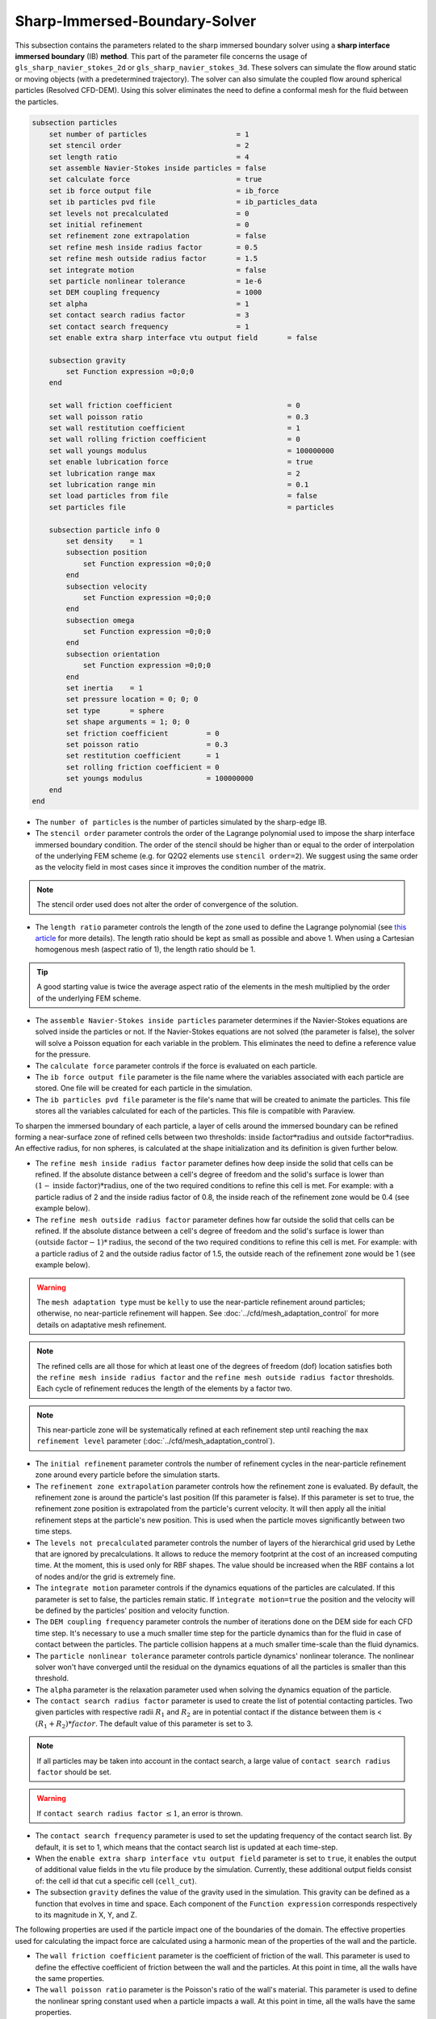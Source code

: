 ***********************************************
Sharp-Immersed-Boundary-Solver
***********************************************

This subsection contains the parameters related to the sharp immersed boundary solver using a **sharp interface immersed boundary** (IB) **method**. This part of the parameter file concerns the usage of ``gls_sharp_navier_stokes_2d`` or ``gls_sharp_navier_stokes_3d``. These solvers can simulate the flow around static or moving objects (with a predetermined trajectory). The solver can also simulate the coupled flow around spherical particles (Resolved CFD-DEM). Using this solver eliminates the need to define a conformal mesh for the fluid between the particles.

.. code-block:: text

    subsection particles
        set number of particles                     = 1
        set stencil order                           = 2
        set length ratio                            = 4
        set assemble Navier-Stokes inside particles = false
        set calculate force                         = true
        set ib force output file                    = ib_force
        set ib particles pvd file                   = ib_particles_data
        set levels not precalculated                = 0
        set initial refinement                      = 0
        set refinement zone extrapolation	    = false
        set refine mesh inside radius factor        = 0.5
        set refine mesh outside radius factor       = 1.5
        set integrate motion                        = false
        set particle nonlinear tolerance            = 1e-6
        set DEM coupling frequency                  = 1000
        set alpha                                   = 1
        set contact search radius factor            = 3
        set contact search frequency		    = 1
        set enable extra sharp interface vtu output field	= false

        subsection gravity
            set Function expression =0;0;0
        end

        set wall friction coefficient               		= 0
        set wall poisson ratio                      		= 0.3
        set wall restitution coefficient            		= 1
        set wall rolling friction coefficient       		= 0
        set wall youngs modulus                     		= 100000000
        set enable lubrication force		    		= true
        set lubrication range max		    		= 2
        set lubrication range min		    		= 0.1
	set load particles from file		    		= false
	set particles file		    			= particles

        subsection particle info 0
            set density    = 1
            subsection position
                set Function expression =0;0;0
            end
            subsection velocity
                set Function expression =0;0;0
            end
            subsection omega
                set Function expression =0;0;0
            end
            subsection orientation
                set Function expression =0;0;0
            end
            set inertia    = 1
            set pressure location = 0; 0; 0
            set type       = sphere
            set shape arguments = 1; 0; 0
            set friction coefficient         = 0
            set poisson ratio                = 0.3
            set restitution coefficient      = 1
            set rolling friction coefficient = 0
            set youngs modulus               = 100000000
        end
    end

* The ``number of particles`` is the number of particles simulated by the sharp-edge IB.

* The ``stencil order`` parameter controls the order of the Lagrange polynomial used to impose the sharp interface immersed boundary condition. The order of the stencil should be higher than or equal to the order of interpolation of the underlying FEM scheme (e.g. for Q2Q2 elements use ``stencil order=2``). We suggest using the same order as the velocity field in most cases since it improves the condition number of the matrix.

.. note::
	The stencil order used does not alter the order of convergence of the solution.

* The ``length ratio`` parameter controls the length of the zone used to define the Lagrange polynomial (see `this article <https://www.sciencedirect.com/science/article/pii/S0045793022000780?via%3Dihub>`_ for more details). The length ratio should be kept as small as possible and above 1. When using a Cartesian homogenous mesh (aspect ratio of 1), the length ratio should be 1.

.. tip::
	A good starting value is twice the average aspect ratio of the elements in the mesh multiplied by the order of the underlying FEM scheme.

* The ``assemble Navier-Stokes inside particles`` parameter determines if the Navier-Stokes equations are solved inside the particles or not. If the Navier-Stokes equations are not solved (the parameter is false), the solver will solve a Poisson equation for each variable in the problem. This eliminates the need to define a reference value for the pressure.

* The ``calculate force`` parameter controls if the force is evaluated on each particle.

* The ``ib force output file`` parameter is the file name where the variables associated with each particle are stored. One file will be created for each particle in the simulation.

* The ``ib particles pvd file`` parameter is the file's name that will be created to animate the particles. This file stores all the variables calculated for each of the particles. This file is compatible with Paraview.

To sharpen the immersed boundary of each particle, a layer of cells around the immersed boundary can be refined forming a near-surface zone of refined cells between two thresholds: :math:`\textit{inside factor} * \textit{radius}` and :math:`\textit{outside factor} * \textit{radius}`. An effective radius, for non spheres, is calculated at the shape initialization and its definition is given further below.

* The ``refine mesh inside radius factor`` parameter defines how deep inside the solid that cells can be refined. If the absolute distance between a cell's degree of freedom and the solid's surface is lower than :math:`(1 - \textit{inside factor}) * \textit{radius}`, one of the two required conditions to refine this cell is met. For example: with a particle radius of 2 and the inside radius factor of 0.8, the inside reach of the refinement zone would be 0.4 (see example below).

* The ``refine mesh outside radius factor`` parameter defines how far outside the solid that cells can be refined. If the absolute distance between a cell's degree of freedom and the solid's surface is lower than :math:`(\textit{outside factor} - 1) * \textit{radius}`, the second of the two required conditions to refine this cell is met. For example: with a particle radius of 2 and the outside radius factor of 1.5, the outside reach of the refinement zone would be 1 (see example below).

.. image:: images/particle_hypershell.png
	:align: center

.. warning::
	The ``mesh adaptation type`` must be ``kelly`` to use the near-particle refinement around particles; otherwise, no near-particle refinement will happen. See :doc:`../cfd/mesh_adaptation_control` for more details on adaptative mesh refinement.

.. note::
	The refined cells are all those for which at least one of the degrees of freedom (dof) location satisfies both the ``refine mesh inside radius factor`` and the ``refine mesh outside radius factor`` thresholds. Each cycle of refinement reduces the length of the elements by a factor two.

.. note::
	This near-particle zone will be systematically refined at each refinement step until reaching the ``max refinement level`` parameter (:doc:`../cfd/mesh_adaptation_control`).

* The ``initial refinement`` parameter controls the number of refinement cycles in the near-particle refinement zone around every particle before the simulation starts.

* The ``refinement zone extrapolation`` parameter controls how the refinement zone is evaluated. By default, the refinement zone is around the particle's last position (If this parameter is false). If this parameter is set to true, the refinement zone position is extrapolated from the particle's current velocity. It will then apply all the initial refinement steps at the particle's new position. This is used when the particle moves significantly between two time steps.

* The ``levels not precalculated`` parameter controls the number of layers of the hierarchical grid used by Lethe that are ignored by precalculations. It allows to reduce the memory footprint at the cost of an increased computing time. At the moment, this is used only for RBF shapes. The value should be increased when the RBF contains a lot of nodes and/or the grid is extremely fine.

* The ``integrate motion`` parameter controls if the dynamics equations of the particles are calculated. If this parameter is set to false, the particles remain static.  If ``ìntegrate motion=true`` the position and the velocity will be defined by the particles' position and velocity function.

* The ``DEM coupling frequency`` parameter controls the number of iterations done on the DEM side for each CFD time step. It's necessary to use a much smaller time step for the particle dynamics than for the fluid in case of contact between the particles. The particle collision happens at a much smaller time-scale than the fluid dynamics.

* The ``particle nonlinear tolerance`` parameter controls particle dynamics' nonlinear tolerance. The nonlinear solver won't have converged until the residual on the dynamics equations of all the particles is smaller than this threshold.

* The ``alpha`` parameter is the relaxation parameter used when solving the dynamics equation of the particle.

* The ``contact search radius factor`` parameter is used to create the list of potential contacting particles. Two given particles with respective radii :math:`R_1` and :math:`R_2` are in potential contact if the distance between them is < :math:`(R_1 + R_2) * factor`. The default value of this parameter is set to 3.

.. note::
	If all particles may be taken into account in the contact search, a large value of ``contact search radius factor`` should be set.

.. warning::
	If ``contact search radius factor`` :math:`\leq 1`, an error is thrown.

* The ``contact search frequency`` parameter is used to set the updating frequency of the contact search list. By default, it is set to 1, which means that the contact search list is updated at each time-step.

* When the ``enable extra sharp interface vtu output field`` parameter is set to ``true``, it enables the output of additional value fields in the vtu file produce by the simulation. Currently, these additional output fields consist of: the cell id that cut a specific cell (``cell_cut``).

* The subsection ``gravity`` defines the value of the gravity used in the simulation. This gravity can be defined as a function that evolves in time and space. Each component of the ``Function expression`` corresponds respectively to its magnitude in X, Y, and Z.

The following properties are used if the particle impact one of the boundaries of the domain. The effective properties used for calculating the impact force are calculated using a harmonic mean of the properties of the wall and the particle.

* The ``wall friction coefficient`` parameter is the coefficient of friction of the wall. This parameter is used to define the effective coefficient of friction between the wall and the particles. At this point in time, all the walls have the same properties.

* The ``wall poisson ratio`` parameter is the Poisson's ratio of the wall's material. This parameter is used to define the nonlinear spring constant used when a particle impacts a wall. At this point in time, all the walls have the same properties.

* The ``wall restitution coefficient`` parameter is the restitution coefficient of the wall's material. This parameter is used to define the effective restitution coefficient for the impact of a particle and the wall. At this point in time, all the walls have the same properties.

* The ``wall rolling friction coefficient`` parameter is the rolling friction coefficient of the wall. This parameter is used to define the effective rolling friction coefficient between the wall and the particles. At this point in time, all the walls have the same properties.

* The ``wall youngs modulus`` parameter is the Young's modulus of the wall's material. This parameter is used to define the nonlinear spring constant used when a particle impacts a wall. At this point in time, all the walls have the same properties.

* The ``enable lubrication force`` parameter enables or disables the use of lubrication forces. This parameter must be set to ``false`` when using non-newtonian fluid.

.. note::
	When using a non-Newtonian fluid, the lubrication force will be automatically deactivated.

* The ``lubrication range max`` parameter defines the distance below which the lubrication force between 2 particles or between a particle and a wall is calculated. The range is defined as a multiple of the smallest cell. The lubrication force model is used to model the force between particles when they are too close to each other to accurately resolve the flow between them.

* The ``lubrication range min`` parameter defines the minimal distance used in the lubrication force calculation. The range is defined as a multiple of the smallest cell. This limits the force that can be applied on a particle since the lubrification force has a singularity when the distance between 2 particles is 0. We use this parameter to define a lower bound on the distance between 2 particles for the force calculation to avoid this singularity. Physically, this distance can be interpreted as the surface roughness of the particles.

.. note::
    The lubrication force between two particles is expressed by the equation :math:`\mathbf{F_{lub_{ij}}} = \frac{3}{2} \pi \mu_f \left(\frac{d_{p_i} d_{p_j}}{d_{p_i}+d_{p_j}}\right)^2 \frac{1}{y}(\mathbf{v_{ij}}\cdot \mathbf{e_{ij}})\mathbf{e_{ij}}`. Where :math:`\mu_f` is the fluid viscosity, :math:`d_{p_i}` the diameter of the first particle, :math:`d_{p_j}` the diameter of the second particle, :math:`y` the gap between the two particles, :math:`\mathbf{v_{ij}}` the relative velocity of the two particles, :math:`\mathbf{e_{ij}}` the unit vector along the line that joint the centroide of the two particles. In the case of particle wall lubrication force we take the diameter of the second particle to be infinity `[1] <https://books.google.ca/books?id=_8llnUUGo0wC&lpg=PP1&hl=pt-BR&pg=PP1#v=onepage&q&f=false>`_.
    This model requires a constant viscosity and density of the fluid.

* The ``load particles from file`` boolean defines whether the particles are generated from an external file instead of the prm file. If this parameter is activated, the number of particles is defined directly from the file, that is, the particle's subsection and the number of particles are ignored.

.. warning::
    Currently this feature works only for spherical particles.

* The ``particles file`` The file from which the particles are defined. Each line corresponds to a particle and all the relevant variables. The file must contain the following information for each particle (the header must be defined accordingly): type shape_argument_0 shape_argument_1 shape_argument_2 p_x p_y p_z v_x v_y v_z omega_x omega_y omega_z orientation_x orientation_y orientation_z density inertia pressure_x pressure_y pressure_z youngs_modulus restitution_coefficient friction_coefficient poisson_ratio rolling_friction_coefficient. The particle type is defined by the shape index. The shape indices are as follows: sphere=0, hyper rectangle=1, ellipsoid=2, torus=3, cone=4, cylinder=5, cylindrical tube=6, cylindrical helix=7, cut hollow sphere=8, death star=9, superquadric=10. Currently, the composite, the RBF, and the OpenCascade shapes cannot be loaded from a file.

The following parameter and subsection are all inside the subsection ``particle info 0`` and have to be redefined for all particles separately.

* The subsection ``particle info 0`` is used to define relevant information that is specific to the particle with id ``0``. For each particle with the index ``n``, a new subsection name ``particle info n`` should be defined with relevant information.

* The subsection ``position`` defines the initial value of the particle position if the parameter ``integrate motion=true``. Otherwise, it defines the particle's position at all points in time. This position is expressed as a function that can evolve in time. Each component of the ``Function expression`` corresponds to the value of coordinates X, Y, and Z.

* The subsection ``velocity`` defines the initial value of the particle velocity if the parameter ``integrate motion=true``. Otherwise, it defines the particle's velocity at all points in time. This velocity is expressed as a function that can evolve in time. Each component of the ``Function expression`` corresponds to the value of its component in the X, Y, and Z directions.

* If the parameter ``integrate motion`` is set to ``true``, the subsection ``omega`` defines the initial value of the particle's rotational velocity. Otherwise, it defines the particle's rotational velocity at all time steps. This rotational velocity is expressed as a function that can evolve in time. Each component of the ``Function expression`` corresponds to the value of its component in the X, Y, and Z directions.

* The subsection ``orientation`` defines the initial value of the particle's angular position around each of the axes: X, then Y, and lastly Z.

.. warning::
    The way position and orientation are defined is that the position of the solid is taken into account first, and then the orientation is considered. The orientation is considered as a rotation around each main axis, in the order X, then Y, and lastly Z. The center of rotation for this rotation is the position point of the solid.

.. warning::
    Concerning ``omega`` and ``orientation``, it's important to note that even the 2D solver uses the rotational velocity in 3D. In that case, it will only use the Z component of the rotational velocity, but all three should be defined.

* The ``inertia`` parameter is used to define one of the diagonal elements of the rotational inertia matrix. Since we are defining spherical particles, we assume a uniform distribution of mass, and as such, all the diagonal elements of the rotational inertia matrix are the same.

* The ``pressure location`` parameter is used to define the X, Y, and Z coordinate offsets of the pressure reference point relative to the center of the particle. These parameters are used when the ``assemble Navier-Stokes inside particles`` parameter is set to ``true`` to define the pressure reference point.

* The ``type`` parameter is used to define the geometry type of the particle. The alternatives in 2D are: ``sphere``, ``ellipsoid``, ``hyper rectangle``. In 3D, in addition to the previous shapes, alternatives include: ``cone``, ``death star``, ``superquadric``, ``cut hollow sphere``, ``torus``, ``cylinder``, ``cylindrical tube``, ``cylindrical helix``, ``composite``, ``rbf``, ``opencascade``. An ``rbf`` geometry is a flexible object described by a weighted sum of radial basis functions. The RBF data of an object can be generated from an STL file using a `bitpit <https://github.com/optimad/bitpit>`_-based script, namely example `RBF_example_00001 <https://github.com/optimad/bitpit/blob/master/examples/RBF_example_00001.cpp>`_.

* The ``shape arguments`` parameter is used to define the parameters of the shape in the form of a list separated by ``;``. The required arguments and the effective radius, used for near-particle refinement, are:
    * Sphere: *radius*; the effective radius is the *radius*;

    * Hyper Rectangle: *x half length*, *y half length*, [*z half length* (if 3D)]; the effective radius is the Euclidian norm of the half lengths;

    * Ellipsoid: *x radius*, *y radius*, [*z radius* (if 3D)]; the effective radius is the Euclidian norm of the radii;

    * Torus: *torus radius*, *torus thickness radius*; the effective radius is the *torus thickness radius*;

    * Cone: *tan(base angle)*, *height*; the effective radius is the *height*;

    * Cylinder: *radius*, *half-length*; the effective radius is the *radius*. The cylinder is aligned with the Z axis, and its center corresponds to the origin of its frame of reference.

    * Cylindrical Tube: *hole radius*, *cylinder radius*, *half-length*; the effective radius is the average between *hole radius* and *cylinder radius*. The tube is aligned with the Z axis, and its center corresponds to the origin of its frame of reference.

    * Cylindrical Helix: *helix radius*, *extruded disk radius*, *helicoid height*, *pitch* (height difference between each loop); the effective radius is the *extruded disk radius*.

    * Cut Hollow Sphere: *radius*, *cut height*, *wall thickness*; the effective radius is the *radius*;

    * Death Star: *sphere radius*, *hole radius*, *distance between centers*; the effective radius is the *sphere radius*;

    * Superquadric: *x half length* (or :math:`a`), *y half length* (or :math:`b`), *z half length* (or :math:`c`), *x exponent* (or :math:`r`), *y exponent* (or :math:`s`), *z exponent* (or :math:`t`); the effective radius is the Euclidian norm of the half lengths. The exponents represent the blockiness in each direction. The surface is implicitly described by :math:`|\frac{x}{a}|^r + |\frac{y}{b}|^s + |\frac{z}{c}|^t - 1 = 0`;

    * Composite: *file name*.
   
    The composite shapes are defined by a text file which contains two sections that begin with their names: ``shapes`` and ``operations``. All instructions are given on the lines following the section title, in a similar syntax as the one from GMSH. For shapes, the syntax is: ``<shape_id>;<args separated by :>;<position components separated by :>;<orientation components separated by :>``.For operations, the syntax is: ``<resulting_shape_id>;<union|difference|intersection>;<first shape id>:<second shape id>``. In the case of difference, the first shape is the negative and the second shape is the positive. At this point in time, only these boolean operations have been implemented. Here is the content of a file that defines a cylinder topped with a sphere:

    .. code-block:: text

        shapes
        0;   sphere;     0.5; 0:0:0.5 ; 0:0:0
        1; cylinder; 0.5:0.5; 0:0:0.0 ; 0:0:0
        operations
        2;    union;     0:1

    .. warning::
	    Some limitations exist for composite shapes. The composition of shapes with union and difference are not always exact (see [this link](https://iquilezles.org/articles/interiordistance/) for a relatively simple explanation of why this is the case). In general boolean operation only guarantee to preserve the surface of the object. The union operation also preserves the properties of the sign distance function outside of the shapes, which is helpful for external flow around the shapes. But the difference operator does not guarantee to yield an exact sign distance function. This means that shapes defined by using the difference operator may not converge to the expected convergence order of the FEM scheme with the currently implemented scheme.

    * RBF: *file name*; the effective radius is the ``support_radius`` of the first node. The file must be constructed with 6 columns of numbers containing: ``weight``, ``support_radius``, ``basis_function``, ``node_x``, ``node_y``, ``node_z``. The ``weight`` is the weight associated to each node, the ``support_radius`` relates to the influence radius of each node, the ``basis_function`` can be one of thirteen functions, described in an upcoming example, and the ``node_*`` describe the center of each node.
    
    * OpenCascade: *file name*; the effective radius is the *dim*-root of the sphere that has the same volume as the shape. The OpenCascade shape allows the user to read  .step file, .iges file, .stl file. From these files, a sign distance function is calculated. The .step file and the .stl file have a sign distance function. The .iges file has only a positive sign function assigned to them. Shapes defined by these files can significantly slow the simulation when they are in motion since the evaluation of the distance function of these shapes can be computationally intensive.

    .. note::
        As could be expected, using this type of shape requires that ``dealii`` be compiled with OpenCascade. This module can be installed with candi, by uncommenting the appropriate line in ``candi.cfg``.

The following properties are used if the particle collides with one of the boundaries of the domain or another particle. The effective properties used to calculate the impact force are the harmonic mean between the properties of the colliding entities.

* The ``friction coefficient`` parameter is the coefficient of friction of the particle. This parameter is used to define the effective coefficient of friction between the wall and the particles.

* The ``poisson ratio`` parameter is the Poisson's ratio of the particle's material. This parameter is used to define the nonlinear spring constant used when a particle impacts a wall.

* The ``restitution coefficient`` parameter is the restitution coefficient of the particles' material. This parameter is used to define the effective restitution coefficient for the impact of a particle and the wall.

* The ``rolling friction coefficient`` parameter is the rolling friction coefficient of the particle. This parameter is used to define the effective rolling friction coefficient between the wall and the particles. The effective coefficient is calculated using a harmonic mean of the properties of the particles and the other objects it impacts.

* The ``youngs modulus`` parameter is the Young's modulus of the particle's material. This parameter is used to define the nonlinear spring constant used when a particle impacts a wall.

.. tip::
	For a particle to be accounted for in the fluid mesh, it has to overlap at least one vertex of this fluid mesh. If the initial mesh is too coarse in regards to the particle size, the particle may not be captured if it does not intersect the outer mesh walls. To avoid this, a box refinement can be added around the particle (See Box refinement documentation).

Mesh refinement
The mesh is refined on multiple occasions during the simulations, and it can be slightly confusing to understand the sequence of refinement. There are 3 pre-simulation refinement steps. The first is the **global mesh refinement**. It is set by the ``initial refinement`` parameter in the ``mesh`` subsection.
The second refinement is inside the **box refinement zone**, set by the ``initial refinement`` in the ``box refinement`` subsection. Lastly, the **near-particle zone** is refined, defined by the ``initial refinement`` parameter in the ``particles`` subsection.
Therefore, the near-particle zone around each particle is refined ``mesh``:``initial refinement`` + ``box``:``initial refinement`` + ``particle``:``initial refinement`` times before the simulations starts.

.. note::
	If the ``max refinement level`` parameter in the ``adaptation control`` subsection is smaller than the summation of all initial refinement parameters, no cell can be refined more than ``max refinement level``. Note that it does not mean that the refinement stops, meaning that there can be other cells that are refined to the ``max refinement level``, but no cell can be refined more than this.

Reference
---------------
`[1] <https://books.google.ca/books?id=_8llnUUGo0wC&lpg=PP1&hl=pt-BR&pg=PP1#v=onepage&q&f=false>`_ Kim, Sangtae, and Seppo J. Karrila. Microhydrodynamics: principles and selected applications. Courier Corporation, 2013.
